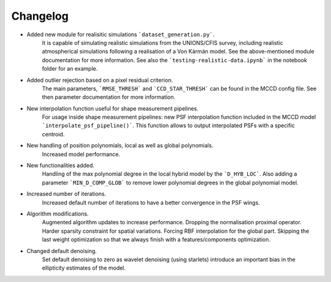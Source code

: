 Changelog
=========

- Added new module for realisitic simulations ```dataset_generation.py```.
    It is capable of simulating realistic simulations from the UNIONS/CFIS survey,
    including realistic atmospherical simulations following a realisation of a Von Kármán model.
    See the above-mentioned module documentation for more information.
    See also the ```testing-realistic-data.ipynb``` in the notebook folder for an example. 

- Added outlier rejection based on a pixel residual criterion.
    The main parameters, ```RMSE_THRESH``` and ```CCD_STAR_THRESH``` can be found in the MCCD config file.
    See then parameter documentation for more information.  

- New interpolation function useful for shape measurement pipelines.
    For usage inside shape measurement pipelines: new PSF interpolation
    function included in the MCCD model ```interpolate_psf_pipeline()```.
    This function allows to output interpolated PSFs with a specific centroid.

- New handling of position polynomials, local as well as global polynomials.
    Increased model performance.

- New functionalities added.
    Handling of the max polynomial degree in the local hybrid model by
    the ```D_HYB_LOC```. Also adding a parameter ```MIN_D_COMP_GLOB``` to remove
    lower polynomial degrees in the global polynomial model.

- Increased number of iterations.
    Increased default number of iterations to have a better convergence in the PSF wings.

- Algorithm modifications. 
    Augmented algorithm updates to increase performance.
    Dropping the normalisation proximal operator.
    Harder sparsity constraint for spatial variations.
    Forcing RBF interpolation for the global part.
    Skipping the last weight optimization so that we always finish with a features/components optimization.

- Changed default denoising.
    Set default denoising to zero as wavelet denoising (using starlets) introduce an
    important bias in the ellipticity estimates of the model.

